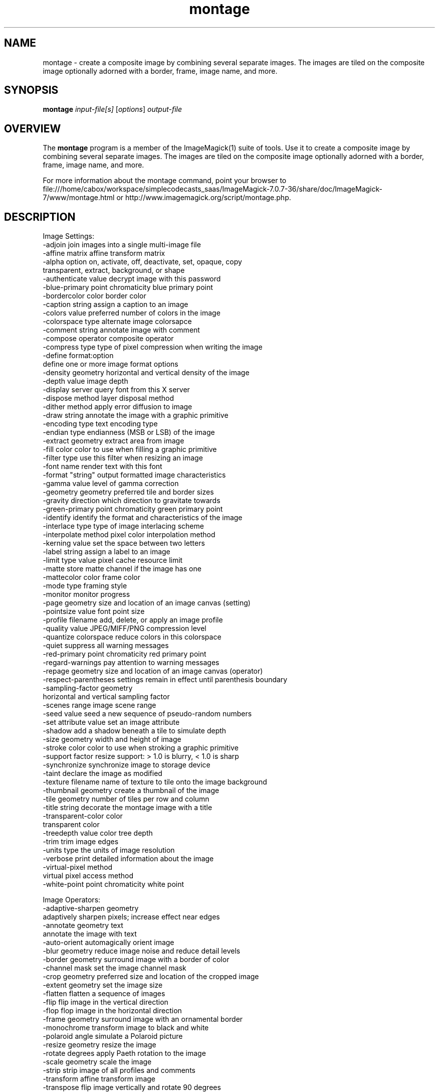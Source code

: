 .TH montage 1 "Date: 2009/01/10 01:00:00" "ImageMagick"
.SH NAME
montage \- create a composite image by combining several separate images. The images are tiled on the composite image optionally adorned with a border, frame, image name, and more.
.SH SYNOPSIS
.TP
\fBmontage\fP \fIinput-file[s]\fP [\fIoptions\fP] \fIoutput-file\fP
.SH OVERVIEW
The \fBmontage\fP program is a member of the ImageMagick(1) suite of tools.  Use it to create a composite image by combining several separate images. The images are tiled on the composite image optionally adorned with a border, frame, image name, and more.

For more information about the montage command, point your browser to file:///home/cabox/workspace/simplecodecasts_saas/ImageMagick-7.0.7-36/share/doc/ImageMagick-7/www/montage.html or http://www.imagemagick.org/script/montage.php.
.SH DESCRIPTION
Image Settings:
  \-adjoin              join images into a single multi-image file
  \-affine matrix       affine transform matrix
  \-alpha option        on, activate, off, deactivate, set, opaque, copy
                        transparent, extract, background, or shape
  \-authenticate value  decrypt image with this password
  \-blue-primary point  chromaticity blue primary point
  \-bordercolor color   border color
  \-caption string      assign a caption to an image
  \-colors value        preferred number of colors in the image
  \-colorspace type     alternate image colorsapce
  \-comment string      annotate image with comment
  \-compose operator    composite operator
  \-compress type       type of pixel compression when writing the image
  \-define format:option
                       define one or more image format options
  \-density geometry    horizontal and vertical density of the image
  \-depth value         image depth
  \-display server      query font from this X server
  \-dispose method      layer disposal method
  \-dither method       apply error diffusion to image
  \-draw string         annotate the image with a graphic primitive
  \-encoding type       text encoding type
  \-endian type         endianness (MSB or LSB) of the image
  \-extract geometry    extract area from image
  \-fill color          color to use when filling a graphic primitive
  \-filter type         use this filter when resizing an image
  \-font name           render text with this font
  \-format "string"     output formatted image characteristics
  \-gamma value         level of gamma correction
  \-geometry geometry   preferred tile and border sizes
  \-gravity direction   which direction to gravitate towards
  \-green-primary point chromaticity green primary point
  \-identify            identify the format and characteristics of the image
  \-interlace type      type of image interlacing scheme
  \-interpolate method  pixel color interpolation method
  \-kerning value       set the space between two letters
  \-label string        assign a label to an image
  \-limit type value    pixel cache resource limit
  \-matte               store matte channel if the image has one
  \-mattecolor color    frame color
  \-mode type           framing style
  \-monitor             monitor progress
  \-page geometry       size and location of an image canvas (setting)
  \-pointsize value     font point size
  \-profile filename    add, delete, or apply an image profile
  \-quality value       JPEG/MIFF/PNG compression level
  \-quantize colorspace reduce colors in this colorspace
  \-quiet               suppress all warning messages
  \-red-primary point   chromaticity red primary point
  \-regard-warnings     pay attention to warning messages
  \-repage geometry     size and location of an image canvas (operator)
  \-respect-parentheses settings remain in effect until parenthesis boundary
  \-sampling-factor geometry
                       horizontal and vertical sampling factor
  \-scenes range        image scene range
  \-seed value          seed a new sequence of pseudo-random numbers
  \-set attribute value set an image attribute
  \-shadow              add a shadow beneath a tile to simulate depth
  \-size geometry       width and height of image
  \-stroke color        color to use when stroking a graphic primitive
  \-support factor      resize support: > 1.0 is blurry, < 1.0 is sharp
  \-synchronize         synchronize image to storage device
  \-taint               declare the image as modified
  \-texture filename    name of texture to tile onto the image background
  \-thumbnail geometry  create a thumbnail of the image
  \-tile geometry       number of tiles per row and column
  \-title string        decorate the montage image with a title
  \-transparent-color color
                       transparent color
  \-treedepth value     color tree depth
  \-trim                trim image edges
  \-units type          the units of image resolution
  \-verbose             print detailed information about the image
  \-virtual-pixel method
                       virtual pixel access method
  \-white-point point   chromaticity white point

Image Operators:
  \-adaptive-sharpen geometry
                       adaptively sharpen pixels; increase effect near edges
  \-annotate geometry text
                       annotate the image with text
  \-auto-orient         automagically orient image
  \-blur geometry      reduce image noise and reduce detail levels
  \-border geometry     surround image with a border of color
  \-channel mask        set the image channel mask
  \-crop geometry       preferred size and location of the cropped image
  \-extent geometry     set the image size
  \-flatten             flatten a sequence of images
  \-flip                flip image in the vertical direction
  \-flop                flop image in the horizontal direction
  \-frame geometry      surround image with an ornamental border
  \-monochrome          transform image to black and white
  \-polaroid angle      simulate a Polaroid picture
  \-resize geometry     resize the image
  \-rotate degrees      apply Paeth rotation to the image
  \-scale geometry      scale the image
  \-strip               strip image of all profiles and comments
  \-transform           affine transform image
  \-transpose           flip image vertically and rotate 90 degrees
  \-transparent color   make this color transparent within the image
  \-type type           image type
  \-unsharp geometry    sharpen the image

Image Sequence Operators:
  \-coalesce            merge a sequence of images
  \-composite           composite image

Image Stack Operators:
  \-clone indexes       clone an image
  \-delete indexes      delete the image from the image sequence
  \-duplicate count,indexes
                        duplicate an image one or more times
  \-insert index        insert last image into the image sequence
  \-reverse             reverse image sequence
  \-swap indexes        swap two images in the image sequence

Miscellaneous Options:
  \-debug events        display copious debugging information
  \-help                print program options
  \-log format          format of debugging information
  \-list type           print a list of supported option arguments
  \-version             print version information

In addition to those listed above, you can specify these standard X resources as command line options:  \-background, \-bordercolor, \-borderwidth, \-font, \-mattecolor, or \-title.

By default, the image format of `file' is determined by its magic number.  To specify a particular image format, precede the filename with an image format name and a colon (i.e. ps:image) or specify the image type as the filename suffix (i.e. image.ps).  Specify 'file' as '-' for standard input or output.
.SH SEE ALSO
ImageMagick(1)

.SH COPYRIGHT

\fBCopyright (C) 1999-2018 ImageMagick Studio LLC. Additional copyrights and licenses apply to this software, see file:///home/cabox/workspace/simplecodecasts_saas/ImageMagick-7.0.7-36/share/doc/ImageMagick-7/www/license.html or http://www.imagemagick.org/script/license.php\fP
